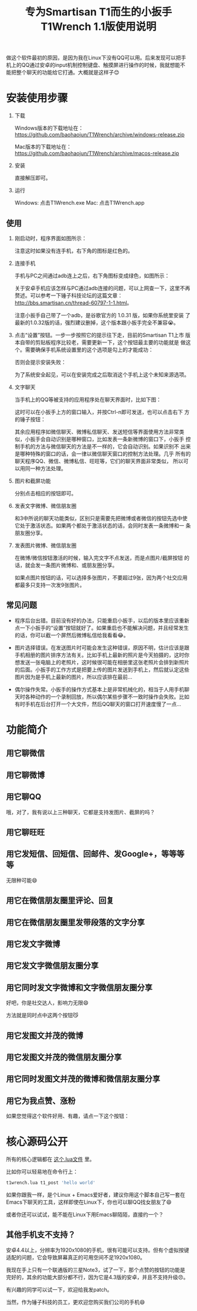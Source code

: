 #+title: 专为Smartisan T1而生的小扳手T1Wrench 1.1版使用说明
# bhj-tags: tool

做这个软件最初的原因，是因为我在Linux下没有QQ可以用。后来发现可以把手
机上的QQ通过安卓的input机制控制键盘、触摸屏进行操作的时候，我就想能不
能把整个聊天的功能给它打通。大概就是这样子😊

* 安装使用步骤

1. 下载

   Windows版本的下载地址在： https://github.com/baohaojun/T1Wrench/archive/windows-release.zip

   Mac版本的下载地址在： https://github.com/baohaojun/T1Wrench/archive/macos-release.zip

2. 安装

   直接解压即可。

3. 运行

   Windows: 点击T1Wrench.exe
   Mac: 点击T1Wrench.app

** 使用

1. 刚启动时，程序界面如图所示：

   [[../../../../images/open-wrench.png][file:../../../../images/open-wrench.png]]

   注意这时如果没有连手机，右下角的图标是红色的。

2. 连接手机

   手机与PC之间通过adb连上之后，右下角图标变成绿色，如图所示：

   [[../../../../images/wrench-adb-connected.png][file:../../../../images/wrench-adb-connected.png]]

   关于安卓手机应该怎样与PC通过adb连接的问题，可以上网查一下，这里不再
   赘述。可以参考一下锤子科技论坛的这篇文章：
   http://bbs.smartisan.cn/thread-60797-1-1.html。

   注意小扳手自己带了一个adb，是谷歌官方的 1.0.31 版，如果你系统里安装
   了最新的1.0.32版的话，强烈建议删掉，这个版本跟小扳手完全不兼容😭。

3. 点击“设置”按钮。一步一步按照它的提示往下走，目前的Smartisan T1上市
   版本自带的剪贴板程序比较老，需要更新一下，这个按钮最主要的功能就是
   做这个。需要确保手机系统设置里的这个选项是勾上的才能成功：

   [[../../../../images/adb-setting-unknown-apk.png][file:../../../../images/adb-setting-unknown-apk.png]]

   否则会提示安装失败：

   [[../../../../images/adb-apk-failed.png][file:../../../../images/adb-apk-failed.png]]

   为了系统安全起见，可以在安装完成之后取消这个手机上这个未知来源选项。

3. 文字聊天

   当手机上的QQ等被支持的应用程序处在聊天界面时，比如下图：

   [[../../../../images/Screenshot_2014-11-10-16-21-52_QQ.png][file:../../../../images/Screenshot_2014-11-10-16-21-52_QQ.png]]

   这时可以在小扳手上方的窗口输入，并按Ctrl-n即可发送，也可以点击右下
   方的锤子按钮：

   [[../../../../images/chat-hello.png][file:../../../../images/chat-hello.png]]

   其余应用程序如微信聊天、微博私信聊天、发送短信等界面使用方法非常类
   似，小扳手会自动识别是哪种窗口，比如发表一条新微博的窗口下，小扳手
   控制手机的方法与微信聊天的方法是不一样的，它会自动识别。如果识别不
   出来是哪种特殊的窗口的话，会一律以微信聊天窗口的控制方法处理。几乎
   所有的聊天程序QQ、微信、微博私信、旺旺等，它们的聊天界面非常类似，
   所以可以用同一种方法处理。

4. 图片和截屏功能

   分别点击相应的按钮即可。

5. 发表文字微博、微信朋友圈

   和3中所说的聊天功能类似，区别只是需要先把微博或者微信的按钮先选中使
   它处于激活状态。如果两个都处于激活状态的话，会同时发表一条微博和一
   条朋友圈分享。

6. 发表图片微博、微信朋友圈

   在微博/微信按钮激活的时候，输入完文字不点发送，而是点图片/截屏按钮
   的话，就会发一条图片微博和、或朋友圈分享。

   如果点图片按钮的话，可以选择多张图片，不要超过9张，因为两个社交应用
   都最多只支持一次发9张图片。

** 常见问题

- 程序后台出错。目前没有好的办法，只能重启小扳手，以后的版本里应该重新
  点一下小扳手的“设置”按钮就好了。如果重启也不能解决问题，并且经常发生
  的话，你可以截一个屏然后微博私信给我看看😂。

- 图片选择错误。在发送图片时可能会发生这种错误，原因不明，估计应该是跟
  手机相册的图片排序方法有关。比如手机上最新的照片是今天拍摄的，这时你
  想发送一张电脑上的老照片，这时候很可能在相册里这张老照片会排到新照片
  的后面。小扳手的工作方式是把要上传的图片发送到手机上，然后就认定这些
  图片因为是手机上最新的图片，所以应该排在最前...

- 偶尔操作失常。小扳手的操作方式基本上是非常机械化的，相当于人用手机聊
  天时各种动作的一个录制回放，所以偶尔某些步骤不一致时操作会失败。比如
  有时手机在后台打开一个大文件，然后QQ聊天的窗口打开速度慢了一点...

* 功能简介

** 用它聊微信

[[../../../../images/weixin-chat.png][file:../../../../images/weixin-chat.png]]

** 用它聊微博

[[../../../../images/weibo-chat.png][file:../../../../images/weibo-chat.png]]

** 用它聊QQ

[[../../../../images/qq-chat.png][file:../../../../images/qq-chat.png]]

哦，对了，我有说以上三种聊天，它都是支持发图片、截屏的吗？

** 用它聊旺旺

[[../../../../images/wangwang-chat.png][file:../../../../images/wangwang-chat.png]]

** 用它发短信、回短信、回邮件、发Google+，等等等等

无限种可能😄

** 用它在微信朋友圈里评论、回复

** 用它在微信朋友圈里发带段落的文字分享

[[../../../../images/weixin-sns.png][file:../../../../images/weixin-sns.png]]

** 用它发文字微博

[[../../../../images/weibo-share.png][file:../../../../images/weibo-share.png]]

** 用它发文字微信朋友圈分享

[[../../../../images/weixin-share.png][file:../../../../images/weixin-share.png]]

** 用它同时发文字微博和文字微信朋友圈分享

好吧，你是社交达人，影响力无限😄

方法就是同时点中这两个按钮😼

[[../../../../images/both-share.png][file:../../../../images/both-share.png]]

** 用它发图文并茂的微博

** 用它发图文并茂的微信朋友圈分享

** 用它同时发图文并茂的微博和微信朋友圈分享

** 用它为我点赞、涨粉

如果您觉得这个软件好用、有趣，请点一下这个按钮：

[[../../../../images/thumbs-up.png][file:../../../../images/thumbs-up.png]]

* 核心源码公开

所有的核心逻辑都在 [[https://github.com/baohaojun/T1Wrench/raw/windows-release/t1wrench.lua][这个.lua文件]] 里。

比如你可以轻易地在命令行上：

#+BEGIN_SRC sh
t1wrench.lua t1_post 'hello world'
#+END_SRC

如果你跟我一样，是个Linux + Emacs爱好者，建议你用这个脚本自己写一套在
Emacs下聊天的工具，这样即使在Linux下，你也可以聊QQ找女朋友了😄

或者你还可以试试，能不能在Linux下用Emacs聊陌陌，直接约一个？

** 其他手机支不支持？

安卓4.4以上，分辨率为1920x1080的手机，很有可能可以支持。但有个虚拟按键
适配的问题，它会导致屏幕真正的可用空间不足1920x1080。

我现在手上只有一个联通版的三星Note3，试了一下，那个点赞的按钮的功能是
完好的，其余的功能大部分都不行，因为它是4.3版的安卓，并且不支持升级😠。

有兴趣的同学可以试一下，欢迎给我发patch。

当然，作为锤子科技的员工，更欢迎您购买我们公司的手机😄
